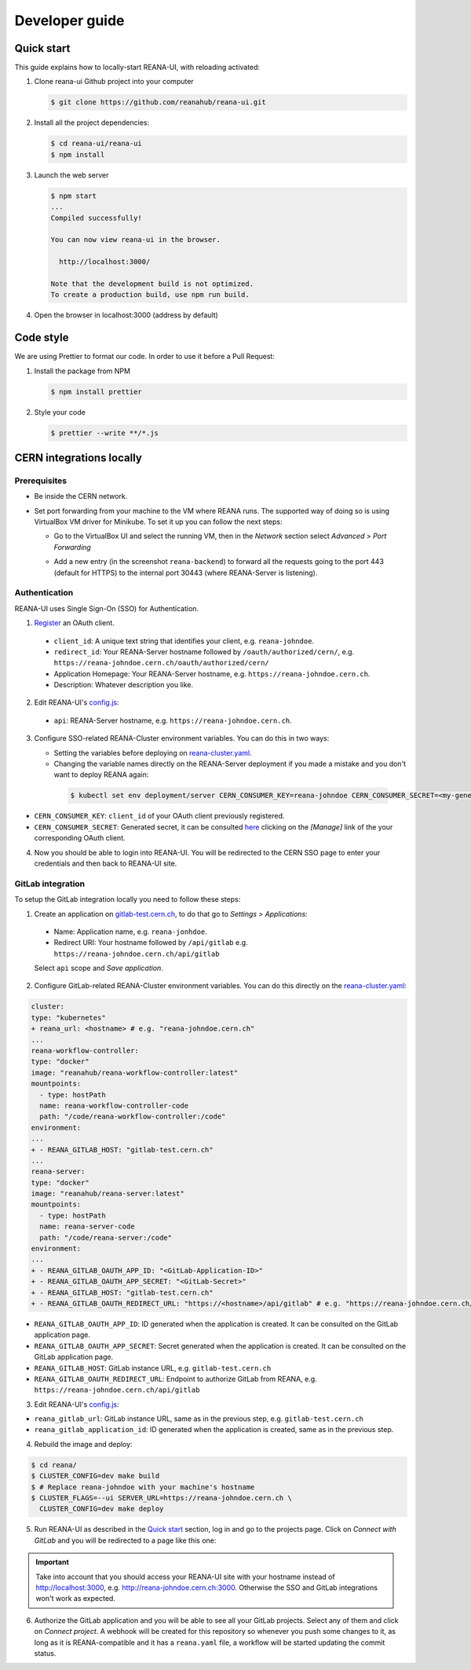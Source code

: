 .. _developerguide:

Developer guide
===============

Quick start
-----------

This guide explains how to locally-start REANA-UI, with reloading activated:

1. Clone reana-ui Github project into your computer

   .. code-block:: console

      $ git clone https://github.com/reanahub/reana-ui.git

2. Install all the project dependencies:

   .. code-block:: console

      $ cd reana-ui/reana-ui
      $ npm install

3. Launch the web server

   .. code-block:: console

      $ npm start
      ...
      Compiled successfully!

      You can now view reana-ui in the browser.

        http://localhost:3000/

      Note that the development build is not optimized.
      To create a production build, use npm run build.

4. Open the browser in localhost:3000 (address by default)


Code style
----------

We are using Prettier to format our code. In order to use it before a Pull Request:

1. Install the package from NPM

   .. code-block:: console

      $ npm install prettier


2. Style your code

   .. code-block:: console

      $ prettier --write **/*.js


CERN integrations locally
-------------------------

Prerequisites
~~~~~~~~~~~~~

* Be inside the CERN network.
* Set port forwarding from your machine to the VM where REANA runs. The supported way
  of doing so is using VirtualBox VM driver for Minikube. To set it up you can follow
  the next steps:

  * Go to the VirtualBox UI and select the running VM, then in the *Network* section
    select *Advanced* > *Port Forwarding*

    .. image:: _static/virtualbox-port-forwarding.png

  * Add a new entry (in the screenshot ``reana-backend``) to forward all the requests going to the port
    443 (default for HTTPS) to the internal port 30443 (where REANA-Server is listening).

Authentication
~~~~~~~~~~~~~~
REANA-UI uses Single Sign-On (SSO) for Authentication.

1. `Register <https://sso-management.web.cern.ch/OAuth/RegisterOAuthClient.aspx>`_ an OAuth client.

  * ``client_id``: A unique text string that identifies your client, e.g. ``reana-johndoe``.
  * ``redirect_id``: Your REANA-Server hostname followed by ``/oauth/authorized/cern/``,
    e.g. ``https://reana-johndoe.cern.ch/oauth/authorized/cern/``
  * Application Homepage: Your REANA-Server hostname, e.g. ``https://reana-johndoe.cern.ch``.
  * Description: Whatever description you like.

2. Edit REANA-UI's `config.js <https://github.com/reanahub/reana-ui/blob/master/reana-ui/src/config.js#L14>`_:
  * ``api``: REANA-Server hostname, e.g. ``https://reana-johndoe.cern.ch``.

3. Configure SSO-related REANA-Cluster environment variables. You can do this in two ways:

   * Setting the variables before deploying on
     `reana-cluster.yaml <https://github.com/reanahub/reana-cluster/blob/master/reana_cluster/configurations/reana-cluster-minikube-dev.yaml>`_.
   * Changing the variable names directly on the REANA-Server deployment if you made a mistake and
     you don't want to deploy REANA again:

    .. code-block:: console

      $ kubectl set env deployment/server CERN_CONSUMER_KEY=reana-johndoe CERN_CONSUMER_SECRET=<my-generated-secret>

* ``CERN_CONSUMER_KEY``: ``client_id`` of your OAuth client previously registered.
* ``CERN_CONSUMER_SECRET``:  Generated secret, it can be consulted
  `here <https://sso-management.web.cern.ch/OAuth/ListOAuthClients.aspx>`_ clicking on the *[Manage]*
  link of the your corresponding OAuth client.

4. Now you should be able to login into REANA-UI. You will be redirected to the CERN SSO page to
   enter your credentials and then back to REANA-UI site.

GitLab integration
~~~~~~~~~~~~~~~~~~

To setup the GitLab integration locally you need to follow these steps:

1. Create an application on `gitlab-test.cern.ch <https://gitlab-test.cern.ch>`_, to do that go to
   *Settings > Applications*:
  * Name: Application name, e.g. ``reana-jonhdoe``.
  * Redirect URI: Your hostname followed by ``/api/gitlab`` e.g. ``https://reana-johndoe.cern.ch/api/gitlab``
  Select ``api`` scope and *Save application*.

2. Configure GitLab-related REANA-Cluster environment variables. You can do this directly on the
   `reana-cluster.yaml <https://github.com/reanahub/reana-cluster/blob/master/reana_cluster/configurations/reana-cluster-minikube-dev.yaml>`_:

.. code-block:: diff

      cluster:
      type: "kubernetes"
      + reana_url: <hostname> # e.g. "reana-johndoe.cern.ch"
      ...
      reana-workflow-controller:
      type: "docker"
      image: "reanahub/reana-workflow-controller:latest"
      mountpoints:
        - type: hostPath
        name: reana-workflow-controller-code
        path: "/code/reana-workflow-controller:/code"
      environment:
      ...
      + - REANA_GITLAB_HOST: "gitlab-test.cern.ch"
      ...
      reana-server:
      type: "docker"
      image: "reanahub/reana-server:latest"
      mountpoints:
        - type: hostPath
        name: reana-server-code
        path: "/code/reana-server:/code"
      environment:
      ...
      + - REANA_GITLAB_OAUTH_APP_ID: "<GitLab-Application-ID>"
      + - REANA_GITLAB_OAUTH_APP_SECRET: "<GitLab-Secret>"
      + - REANA_GITLAB_HOST: "gitlab-test.cern.ch"
      + - REANA_GITLAB_OAUTH_REDIRECT_URL: "https://<hostname>/api/gitlab" # e.g. "https://reana-johndoe.cern.ch/api/gitlab"


* ``REANA_GITLAB_OAUTH_APP_ID``: ID generated when the application is created. It can be consulted on the GitLab application page.
* ``REANA_GITLAB_OAUTH_APP_SECRET``: Secret generated when the application is created. It can be consulted on the GitLab application page.
* ``REANA_GITLAB_HOST``: GitLab instance URL, e.g. ``gitlab-test.cern.ch``
* ``REANA_GITLAB_OAUTH_REDIRECT_URL``: Endpoint to authorize GitLab from REANA, e.g. ``https://reana-johndoe.cern.ch/api/gitlab``

3. Edit REANA-UI's `config.js <https://github.com/reanahub/reana-ui/blob/master/reana-ui/src/config.js>`_:

* ``reana_gitlab_url``: GitLab instance URL, same as in the previous step, e.g. ``gitlab-test.cern.ch``
* ``reana_gitlab_application_id``: ID generated when the application is created, same as in the previous step.

4. Rebuild the image and deploy:

.. code-block:: console

  $ cd reana/
  $ CLUSTER_CONFIG=dev make build
  $ # Replace reana-johndoe with your machine's hostname
  $ CLUSTER_FLAGS=--ui SERVER_URL=https://reana-johndoe.cern.ch \
    CLUSTER_CONFIG=dev make deploy

5. Run REANA-UI as described in the `Quick start`_ section, log in and go to the projects page.
   Click on *Connect with GitLab* and you will be redirected to a page like this one:

.. important::

  Take into account that you should access your REANA-UI site with your
  hostname instead of http://localhost:3000, e.g. http://reana-johndoe.cern.ch:3000.
  Otherwise the SSO and GitLab integrations won't work as expected.

.. image:: _static/gitlab-authorize.png

6. Authorize the GitLab application and you will be able to see all your GitLab projects.
   Select any of them and click on *Connect project*. A webhook will be created for this
   repository so whenever you push some changes to it, as long as it is REANA-compatible
   and it has a ``reana.yaml`` file, a workflow will be started updating the commit status.

   .. image:: _static/commit-status-running.png
   .. image:: _static/commit-status-passed.png
